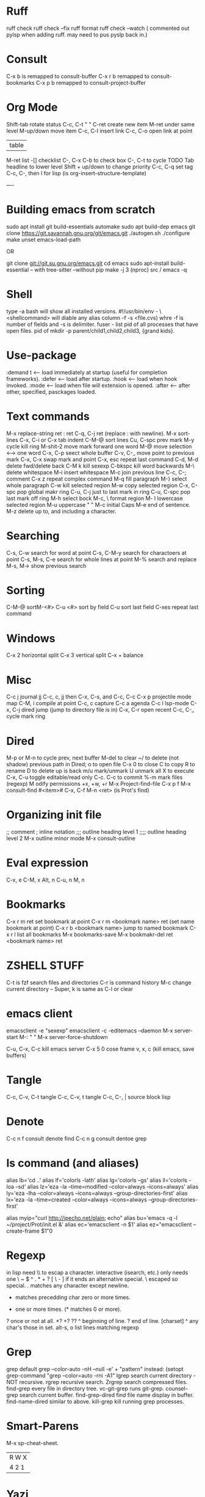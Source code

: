 * Ruff
ruff check
ruff  check --fix
ruff format
ruff check --watch
( commented out pylsp when adding ruff. may need to pus pyslp back in.)


* Consult
C-x b is remapped to consult-buffer
C-x r b remapped to consult-bookmarks
C-x p b remapped to consult-project-buffer

* Org Mode
Shift-tab rotate status
C-c, C-t    "      "
C-ret create new item
M-ret under same level
M-up/down move item
C-c, C-l insert link
C-c, C-o open link at point
| table
M-ret list
-[] checklist
C-, C-x C-b to check box
C-, C-t to cycle TODO
Tab headline to lower level
Shift + up/down to change priority
C-c, C-q set tag
C-c, C-, then l for lisp (is org-insert-structure-template)

----
* Building emacs from scratch
sudo apt install git build-essentials automake
sudo apt build-dep emacs
git clone https://git.savannah.gnu.org/git/emacs.git
./autogen.sh
./configure
make
unset emacs-load-path

OR

git clone   git://git.su.gnu.org/emacs.git
cd emacs
sudo apt-install build-essential
-- with tree-sitter
--without pip
make -j 3 (nproc)
src / emacs -q

* Shell
type -a bash will show all installed versions.
#!/usr/bin/env -
\<shellcommand> will diable any alias
column -f -s <file.cvs) whre -f is number of fields and -s is delimiter.
fuser - list pid of all processes that have open files.
pid of
mkdir -p parent/child1,child2,child3, {grand kids}.

* Use-package
:demand t <-- load immediately at startup (useful for completion frameworks).
:defer <-- load after startup.
:hook <-- load when hook invoked.
:mode <-- load when file will extension is opened.
:after <-- after other, specified, pasckages loaded.

* Text commands
M-x replace-string ret : ret C-q, C-j ret (replace : with newline).
M-x sort-lines
C-x, C-i or C-x tab indent
C-M-@ sort lines
Cu, C-spc prev mark
M-y cycle kill ring
M-shit-2 move mark forward one word
M-@ move selection <--> one word
C-x, C-p seect whole buffer
C-v, C-_ move point to previous mark
C-x, C-x swap mark and point
C-x, esc repeat last command
C-d, M-d delete fwd/delete back
C-M k kill sexexp
C-bkspc kill word backwards
M-\ delete whitespace
M-i insert whitespace
M-c join previous line
C-c, C-; comment
C-x z repeat complex command
M-q fill paragraph
M-} select whole paragraph
C-w kill selected reqion
M-w copy selected region
C-x, C-spc pop global makr ring
C-u, C-j just to last mark in ring
C-u, C-spc pop last mark off ring
M-h select bock
M-c, \   format region
M- l lowercase selected region
M-u uppercase     "           "
M-c initial Caps
M-e end of sentence.
M-z delete up to, and including a character.


* Searching
C-s, C-w search for word at point
C-s, C-M-y search for charactoers at point
C-s, M-s, C-e search for whole lines at point
M-% search and replace
M-s, M-> show previous search


* Sorting
C-M-@ sortM-<#>
C-u <#> sort by field
C-u sort last field
C-xes repeat last command

* Windows
C-x 2 horizontal split
C-x 3 vertical split
C-x + balance

* Misc
C-c j journal jj
C-c, c, jj then C-x, C-s, and C-c, C-c 
C-x p projectile mode map
C-M, i compile at point
C-c, c capture
C-c a agenda
C-c l lsp-mode
C-x, C-j dired jump (jump to directory file is in)
C-x, C-r open recent
C-c, C-_ cycle mark ring

* Dired
M-p or M-n to cycle prev, next buffer
M-del to clear
~/ to delete (not shadow) previous path
in Dired;
o to open file
C-x 0 to close
C to copy
R to rename
D to delete
up is back
m/u mark/unmark
U unmark all
X to execute
C-x, C-u toggle editable/read only C-c. C-c to commit
%-m mark files (regexp)
M odify permissions +x, +w, +r
M-x Project-find-file
    C-x p f
M-x consult-find
    #<item>#
C-x, C-f M-n <ret>
     (is Prot's find)

* Organizing init file
;; comment
; inline notation
;;; outline heading level 1
;;;; outline heading level 2
M-x outline minor mode
M-x consult-outline

* Eval expression
C-x, e
C-M, x
Alt, n
C-u, n
M, n

* Bookmarks
C-x r m ret set bookmark at point
C-x r m <bookmark name> ret (set name bookmark at point)
C-x r b <bookmark name> jump to named bookmark
C-x r l list all bookmarks
M-x bookmarks-save
M-x bookmakr-del ret <bookmark name> ret


* ZSHELL STUFF
C-t is fzf search files and directories
C-r is command history
M-c change current directory
--
Super, k is same as C-l or clear


* emacs client
emacsclient -e "sexexp"
emacsclient -c -editemacs --daemon
M-x server-start
M-:   "      "
M-x server-force-shutdown

C-u, C-x, C-c kill emacs server
C-x 5 0 cose frame
v, x, c (kill emacs, save buffers)

* Tangle
C-c, C-v, C-t tangle
C-c, C-v, t   tangle
C-c, C-, |  source block lisp

* Denote
C-c n f consult denote find
C-c n g consult dentoe grep

* ls command (and aliases)
alias lb='cd ..'
alias lf='colorls -lath'
alias lg='colorls --gs'
alias ll='colorls -loa --sd'
alias lz='eza -la  --time=modified --color=always --icons=always'
alias ly='eza -lha --color=always --icons=always --group-directories-first'
alias lx='eza -la --time=created --color=always --icons=always --group-directories-first'

alias myip="curl http://ipecho.net/plain; echo"
alias bu='emacs -q -l ~/project/Prot/init.el &'
alias ec='emacsclient -n $1'
alias ez="emacsclient --create-frame $1"0

* Regexp
in lisp need \\ to escap a character.
interactive (isearch, etc.) only needs one \
~  $  ^  .  *  +  ?  [  \  -
] if it ends an alternative special.
\  escaped so special.
. matches any character except newline.
 * matches precedding char zero or more times.
+ one or more times. (* matches 0 or more).
? once or not at all.
 *? +? ??
 ^ beginning of line.
 ? end of line.
 [charset]
 ^ any char's those in set.
alt-s, o list lines matching regexp

* Grep
grep default
grep --color-auto -nH --null -e' + "pattern"
instead:
(setopt grep-command "grep --color=auto -rni -A1"
lgrep search current directory - NOT recursive.
rgrep recursive search.
Zrgrep search compressed files.
find-grep every file in directory tree.
vc-git-grep runs git-grep.
counsel-grep search current buffer.
find-grep-dired find file name display in buffer.
find-name-dired similar to above.
kill-grep kill running grep processes.

* Smart-Parens
M-x sp-cheat-sheet.

 | R W X |
 | 4 2 1 |

* Yazi
 up/down or j/k to move
 <- -> or hl to move to child/parent
 move to top gg
 move to bottom G
 z zoxide jump
 Z zoxide and reveal file.
 o or enter to open a file
 tab to show file info
 y copy selected files
 x cut selected files
 p paste selected files
 d trash selected files
 D delete selected files
 r rename file
 spc  toggle selection of file
 esc cancel selection
 a create a file (or a dir if name ends in /)
 P same but overwrite
X Y cancel operation
